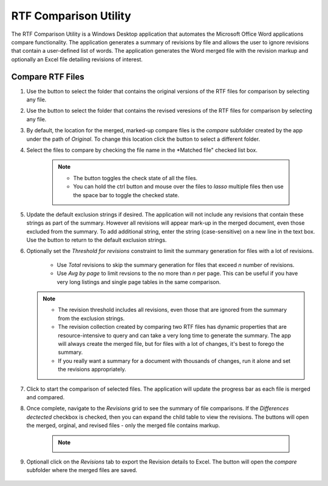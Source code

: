 .. |ignore| image:: ignore.png
.. |lasso| image:: lasso.png
.. |link| image:: link.png
.. |matched| image:: matched.png
.. |merged| image:: merged.png
.. |original| image:: original.png
.. |restore| image:: restore-ignore.png
.. |revised| image:: revised.png
.. |run| image:: run.png
.. |threshold| image:: threshold.png
.. |unmatched| image:: unmatched.png
.. |revisions| image:: revisions.png
.. |excel| image:: excel.png
.. |view| image:: view.png
.. |open| image:: open.png
.. |check| image:: check.png


RTF Comparison Utility 
================================
The RTF Comparison Utility is a Windows Desktop application that automates the Microsoft Office Word applications compare functionality. The application generates a summary of 
revisions by file and allows the user to ignore revisions that contain a user-defined list of words. 
The application generates the Word merged file with the revision markup and optionally an Excel file detailing revisions of interest. 

Compare RTF Files
-----------------------
#. Use the |original| button to select the folder that contains the original versions of the RTF files for comparison by selecting any file.
#. Use the |revised| button to select the folder that contains the revised veresions of the RTF files for comparison by selecting any file.
#. By default, the location for the merged, marked-up compare files is the *compare* subfolder created by the app under the path of *Original*. To change this location 
   click the |merged| button to select a different folder.
#. Select the files to compare by checking the file name in the *Matched file" checked list box. 

    .. note:: 
        
        * The |check| button toggles the check state of all the files. 
        * You can hold the ctrl button and mouse over the files to *lasso* multiple files then use the space bar to toggle the checked state. 

        |lasso|

#. Update the default exclusion strings if desired. The application will not include any revisions that contain these strings as part of the summary. However all revisions will appear 
   mark-up in the merged document, even those excluded from the summary. To add additional string, enter the string (case-sensitive) on a new line in the text box.  Use the |restore| button to 
   return to the default exclusion strings.
#. Optionally set the *Threshold for revisions* constraint to limit the summary generation for files with a lot of revisions. 

        * Use *Total* revisions to skip the summary generation for files that exceed *n* number of revisions. 
        * Use *Avg by page* to limit revsions to the no more than *n* per page. This can be useful if you have very long listings and single page tables in the same comparison.           

   .. note:: 

        * The revision threshold includes all revisions, even those that are ignored from the summary from the exclusion strings.        
        * The revision collection created by comparing two RTF files has dynamic properties that are resource-intensive to query and can take a very long time to generate the summary. The app will always create the merged file, but for files with a lot of changes, it's best to forego the summary. 
        * If you really want a summary for a document with thousands of changes, run it alone and set the revisions appropriately. 

#. Click |run| to start the comparison of selected files. The application will update the progress bar as each file is merged and compared. 

#. Once complete, navigate to the *Revisions* grid to see the summary of file comparisons. If the *Differences dectected* checkbox is checked, then you can expand the child table to view the revisions. The 
   |open| buttons will open the merged, orginal, and revised files - only the merged file contains markup.
   
    
    .. note:: 

        |revisions|

#. Optionall click |excel| on the *Revisions* tab to export the Revision details to Excel. The |view| button will open the *compare* subfolder where the merged files are saved. 

    .. note:: 


   


        